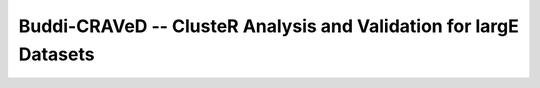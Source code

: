 ==================================================================
Buddi-CRAVeD -- ClusteR Analysis and Validation for largE Datasets
==================================================================
